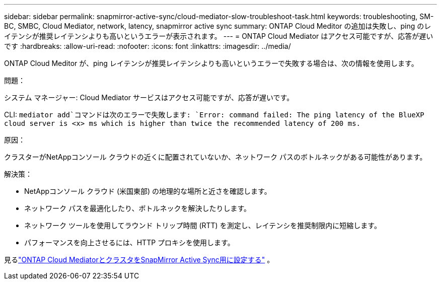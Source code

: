 ---
sidebar: sidebar 
permalink: snapmirror-active-sync/cloud-mediator-slow-troubleshoot-task.html 
keywords: troubleshooting, SM-BC, SMBC, Cloud Mediator, network, latency, snapmirror active sync 
summary: ONTAP Cloud Meditor の追加は失敗し、ping のレイテンシが推奨レイテンシよりも高いというエラーが表示されます。 
---
= ONTAP Cloud Mediator はアクセス可能ですが、応答が遅いです
:hardbreaks:
:allow-uri-read: 
:nofooter: 
:icons: font
:linkattrs: 
:imagesdir: ../media/


[role="lead"]
ONTAP Cloud Meditor が、ping レイテンシが推奨レイテンシよりも高いというエラーで失敗する場合は、次の情報を使用します。

.問題：
システム マネージャー: Cloud Mediator サービスはアクセス可能ですが、応答が遅いです。

CLI:  `mediator add`コマンドは次のエラーで失敗します: 
`Error: command failed: The ping latency of the BlueXP cloud server is <x> ms which is higher than twice the recommended latency of 200 ms.`

.原因：
クラスターがNetAppコンソール クラウドの近くに配置されていないか、ネットワーク パスのボトルネックがある可能性があります。

.解決策：
* NetAppコンソール クラウド (米国東部) の地理的な場所と近さを確認します。
* ネットワーク パスを最適化したり、ボトルネックを解決したりします。
* ネットワーク ツールを使用してラウンド トリップ時間 (RTT) を測定し、レイテンシを推奨制限内に短縮します。
* パフォーマンスを向上させるには、HTTP プロキシを使用します。


見るlink:cloud-mediator-config-task.html["ONTAP Cloud MediatorとクラスタをSnapMirror Active Sync用に設定する"] 。
